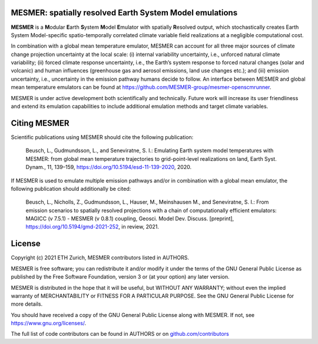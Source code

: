 MESMER: spatially resolved Earth System Model emulations
--------------------------------------------------------
**MESMER** is a **M**\ odular **E**\ arth **S**\ ystem **M**\ odel **E**\ mulator with
spatially **R**\ esolved output, which stochastically creates Earth System
Model-specific spatio-temporally correlated climate variable field realizations at a
negligible computational cost.

In combination with a global mean temperature emulator, MESMER can account for all three
major sources of climate change projection uncertainty at the local scale: (i) internal
variability uncertainty, i.e., unforced natural climate variability; (ii) forced climate
response uncertainty, i.e., the Earth’s system response to forced natural changes (solar
and volcanic) and human influences (greenhouse gas and aerosol emissions, land use
changes etc.); and (iii) emission uncertainty, i.e., uncertainty in the emission pathway
humans decide to follow. An interface between MESMER and global mean temperature
emulators can be found at https://github.com/MESMER-group/mesmer-openscmrunner.

MESMER is under active development both scientifically and technically. Future work will
increase its user friendliness and extend its emulation capabilities to include
additional emulation methods and target climate variables.

Citing MESMER
-------------

Scientific publications using MESMER should cite the following publication:

  Beusch, L., Gudmundsson, L., and Seneviratne, S. I.: Emulating Earth system model
  temperatures with MESMER: from global mean temperature trajectories to grid-point-level
  realizations on land, Earth Syst. Dynam., 11, 139–159,
  https://doi.org/10.5194/esd-11-139-2020, 2020.

If MESMER is used to emulate multiple emission pathways and/or in combination with a
global mean emulator, the following publication should additionally be cited:

  Beusch, L., Nicholls, Z., Gudmundsson, L., Hauser, M., Meinshausen M., and Seneviratne,
  S. I.: From emission scenarios to spatially resolved projections with a chain of
  computationally efficient emulators: MAGICC (v 7.5.1) - MESMER (v 0.8.1) coupling,
  Geosci. Model Dev. Discuss. [preprint], https://doi.org/10.5194/gmd-2021-252, in review,
  2021.

License
-------

Copyright (c) 2021 ETH Zurich, MESMER contributors listed in AUTHORS.

MESMER is free software; you can redistribute it and/or modify it under the terms of the
GNU General Public License as published by the Free Software Foundation, version 3  or
(at your option) any later version.

MESMER is distributed in the hope that it will be useful, but WITHOUT ANY WARRANTY;
without even the implied warranty of MERCHANTABILITY or FITNESS FOR A PARTICULAR
PURPOSE. See the GNU General Public License for more details.

You should have received a copy of the GNU General Public License along with MESMER. If
not, see https://www.gnu.org/licenses/.

The full list of code contributors can be found in AUTHORS or on
`github.com/contributors <https://github.com/MESMER-group/mesmer/graphs/contributors>`_
